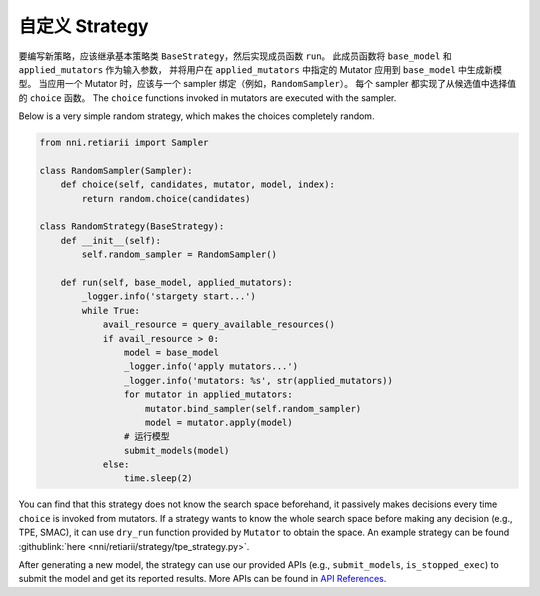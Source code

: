 自定义 Strategy
========================

要编写新策略，应该继承基本策略类 ``BaseStrategy``，然后实现成员函数 ``run``。 此成员函数将 ``base_model`` 和 ``applied_mutators`` 作为输入参数， 并将用户在 ``applied_mutators`` 中指定的 Mutator 应用到 ``base_model`` 中生成新模型。 当应用一个 Mutator 时，应该与一个 sampler 绑定（例如，``RandomSampler``）。 每个 sampler 都实现了从候选值中选择值的 ``choice`` 函数。 The ``choice`` functions invoked in mutators are executed with the sampler.

Below is a very simple random strategy, which makes the choices completely random.

.. code-block:: python

    from nni.retiarii import Sampler

    class RandomSampler(Sampler):
        def choice(self, candidates, mutator, model, index):
            return random.choice(candidates)

    class RandomStrategy(BaseStrategy):
        def __init__(self):
            self.random_sampler = RandomSampler()

        def run(self, base_model, applied_mutators):
            _logger.info('stargety start...')
            while True:
                avail_resource = query_available_resources()
                if avail_resource > 0:
                    model = base_model
                    _logger.info('apply mutators...')
                    _logger.info('mutators: %s', str(applied_mutators))
                    for mutator in applied_mutators:
                        mutator.bind_sampler(self.random_sampler)
                        model = mutator.apply(model)
                    # 运行模型
                    submit_models(model)
                else:
                    time.sleep(2)

You can find that this strategy does not know the search space beforehand, it passively makes decisions every time ``choice`` is invoked from mutators. If a strategy wants to know the whole search space before making any decision (e.g., TPE, SMAC), it can use ``dry_run`` function provided by ``Mutator`` to obtain the space. An example strategy can be found :githublink:`here <nni/retiarii/strategy/tpe_strategy.py>`.

After generating a new model, the strategy can use our provided APIs (e.g., ``submit_models``, ``is_stopped_exec``) to submit the model and get its reported results. More APIs can be found in `API References <./ApiReference.rst>`__.